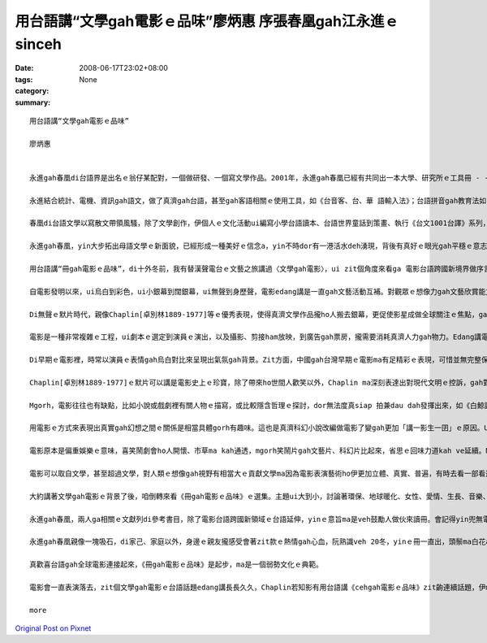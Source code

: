 用台語講“文學gah電影ｅ品味”廖炳惠 序張春凰gah江永進ｅsinceh
#####################################################################################

:date: 2008-06-17T23:02+08:00
:tags: 
:category: None
:summary: 


:: 

  用台語講“文學gah電影ｅ品味”

  廖炳惠


  永進gah春凰di台語界是出名ｅ翁仔某配對，一個做研發、一個寫文學作品。2001年，永進gah春凰已經有共同出一本大學、研究所ｅ工具冊 - -《台語文學概論》，2003年兩人編譯《台語世界童話360》，zitma gorh做伙推出《冊gah電影ｅ品味》。

  永進結合統計、電機、資訊gah語文，做了真濟gah台語，甚至gah客語相關ｅ使用工具，如《台音客、台、華 語輸入法》；台語拼音gah教育法如《台語拼音課程》、《自在拼音教學法》，其他ma有相關專利製作，雖講伊自稱是電腦烏手，di台語寫作方面伊unna出版《流動》ｅ詩集。

  春凰di台語文學以寫散文帶領風騷，除了文學創作，伊個人ｅ文化活動ui編寫小學台語讀本、台語世界童話到策畫、執行《台文1001台譯》系列，一出手dor是大師氣派，尤其是di清華gah靜宜大學ｅ教學進程中，眾多學生已經有真濟出版品，如《星座ｅ故事》、《數學家ｅ故事》ｅ創作；《枕草子》、《小王子》、《化身博士》、《金銀島》、《Tomｅ歷險記》、《科學怪人》、《Holmes》gah《菩薩ｅ故事》系列等ｅ經典台譯。

  永進gah春凰，yin大步拓出母語文學ｅ新面貌，已經形成一種美好ｅ信念a，yin不時dor有一港活水deh湧現，背後有真好ｅ眼光gah平穩ｅ意志deh陪伴yinｅ人生路途。現主時，yinｅ台文列車開來跨國電影台語ｅ平台，ho人會心微笑。

  用台語講“冊gah電影ｅ品味”，di十外冬前，我有替漢聲電台ｅ文藝之旅講過〈文學gah電影〉，ui zit個角度來看ga 電影台語跨國新境界做序言，應是真有意味。

  自電影發明以來，ui烏白到彩色，ui小銀幕到闊銀幕，ui無聲到身歷聲，電影edang講是一直gah文藝活動互補。對觀眾ｅ想像力gah文藝欣賞能力有真大ｅ幫贊，而且文藝工作者gah電影工作者di真濟方面攏互相學習，相gap照cior。有真濟文學作品可以講透過電影ziah深入人心，電影版定定比小說版kah出名，甚至超過原著ｅ藝術成就。Mgorh，電影ma往往有不足ｅ所在，因為有一寡一流ｅ文學作品定定hong拍做二三流ｅ電影。

  Di無聲ｅ默片時代，親像Chaplin[卓別林1889-1977]等ｅ優秀表現，使得真濟文學作品攏ho人搬去銀幕，更促使影星成做全球關注ｅ焦點，ga過去以哲學家、貴族、政治領袖做核心ｅ時代，轉變成以影視界名人獨領風騷ｅ時代。如今曾經盛極一時ｅ台語電影消風了後，edang轉一個方向善巧來用環球好電影ｅ焦點來書寫電影台語，zit款山ve轉，路改道ｅ重新出航，是值得鼓勵ｅ。

  電影是一種非常複雜ｅ工程，ui劇本ｅ選定到演員ｅ演出，以及攝影、剪接ham放映，到廣告gah票房，攏需要消耗真濟人力gah物力。Edang講電影本底是結合了大眾來推展出ｅ現代文化形式，以剪裁gah編輯ｅ方式留下相精要ｅ畫面，ho觀眾看會著具相，並融入銀幕頂面ｅ情節。Zit種藝術ｅ表現是其他文藝表達難以達到ｅ，所以電影ziah狂飆突出成為二十世紀大眾娛樂ｅ主要形式，a大量ｅ文學作品ma陸陸續續hong改編做電影上市。

  Di早期ｅ電影裡，時常以演員ｅ表情gah烏白對比來呈現出氣氛gah背景。Zit方面，中國gah台灣早期ｅ電影ma有足精彩ｅ表現，可惜並無完整保存落來。親像「馬路天使」zit片，表現出民初hit當陣生活ｅ艱苦，gorh有義大利名片--「單身失竊記」表現出低層老百姓悽涼烏暗ｅ生活，zit類電影利用攝影技術巧妙deh運用烏白對比，ga烏暗gah自然效果有力ga表現出來，a di文學概念上是非常自然主義ｅ，認為人總是擺脫ve了環境、血統、本能gah種族等等ｅ影響，dor按呢zit類ｅ電影定定成做自然主義中ｅ作品取材。

  Chaplin[卓別林1889-1977]ｅ默片可以講是電影史上ｅ珍寶，除了帶來ho世間人歡笑以外，Chaplin ma深刻表達出對現代文明ｅ控訴，gah對政治法西斯ｅ批判。伊本人m ganna 是極傑出ｅ演員gah導演，而且家己ma相同認真deh閱讀文學作品，gorh ui其中尋找電影ｅ題材，所以伊ｅ電影作品edang一直突破創新。伊ｅ朋友群當中，有真濟文學家，di yinｅ協助之下，使得Chaplinｅ作品更有文學素養gah哲學深度。伊個人精贊ｅ演技，對攝影角度gah景色ｅ講究，使得原本dor相當精彩ｅ文學作品更引人融入勝景。像《摩登時代》ham《大獨裁者》zia-ｅ作品，dor ga原本抽象ｅ文字轉化成生動無比ｅ演出，ho人真強烈deh感受著伊di電影裡veh傳達ｅ訊息。Zit種效果往往是冊本無法度企及ｅ。所以講Chaplinｅ作品巧妙結合著文學gah電影。另外iau有真濟導演ma甲意teh文學作品來嘗試，像黑澤dor常以日本ｅ小說，甚至是Shakespeare [莎士比亞]ｅ悲劇作題材，拍出驚世ｅ作品。

  Mgorh，電影往往也有缺點，比如小說或戲劇裡有關人物ｅ描寫，或比較隱含哲理ｅ探討，dor無法度真siap 拍兼dau dah發揮出來，如《白鯨記》、《莎喲娜拉，再見》、《傲慢gah偏見》等，因為文學作品無受著2、3點鐘ｅ限制，一寡情節gah氣氛edang透過筆路款款仔經營，親像《飄》gah《Harry Potter》ｅ大部小說dor無法度事事項項攏鋪排，只好犧牲著文學作品複雜、深刻難以理解ｅ部份。

  用電影ｅ方式來表現出真實gah幻想之間ｅ關係是相當具體gorh有趣味。這也是真濟科幻小說改編做電影了變gah更加「講一影生一囝」ｅ原因。Ui早期ｅ《時光燧道》、《星際大戰》到《外星人》，攏edang看出電影ga人類ｅ想像gah文藝ｅ表達處理gah真生動。外星人親像m是hiah-nih-a遙遠不可思議ｅ代誌，而且di Steven Spielberg [史蒂芬史匹柏]ｅ精心營造下， 好參像ma有固定ｅ形象。Ma因為按呢， zitma已有一寡作家，重新根據外星人di電影理ｅ造形來描寫yin gah地球人交往ｅ情況。無論是外星人造訪地球，或者是人類到太空冒險，攏gah進早有真無仝款ｅ描述，這edang 講是文學受電影影響ｅ結果，作家ｅ想像di受著電影ｅ塑造後，dor開始針對電影來寫作文學作品。近期內deh演ｅ《移動世界--Jumper》，是zit種類型ｅ電影。

  電影原本是偏重娛樂ｅ意味，喜笑鬧劇會ho人開懷、市草ma kah通透，mgorh笑鬧片gah文藝片、科幻片比起來，省思ｅ回味力道kah ve延續。Ma有人真愛款恐怖片，這是gah Mary Shelleyｅ科幻小說 - - 《科學怪人》有相當關係。

  電影可以取自文學，甚至超過文學，對人類ｅ想像gah視野有相當大ｅ貢獻文學ma因為電影表演藝術ho伊更加立體、真實、普遍，有時去看一部看過ｅ文學作品ｅ電影，互相比較是真趣味ｅ。

  大約講著文學gah電影ｅ背景了後，咱倒轉來看《冊gah電影ｅ品味》ｅ選集。主題ui大到小，討論著環保、地球暖化、女性、愛情、生長、音樂、歷史、推理、冒險、科幻、心理等等ｅ層面。現代ｅ電影，真濟跨國ｅ現象，自《羅馬假期》以來，攝影ｅ背景，包山包海，語言混合交織，雖講英語變做強勢ｅ國際語言，mgorh di電影ｅ多元文化意識內底，如〈Apocalypto ｅ身手gah頭殼～～阿波卡獵逃〉dor使用差不多di地球頂面融化掉ｅMaya語言，敢m是veh提醒地球人珍惜語言ｅ文化基因，電影台語也內建di母語保育ｅ文化工程裡。

  永進gah春凰，兩人ga相關ｅ文獻列di參考書目，除了電影台語跨國新領域ｅ台語延伸，yinｅ意旨ma是veh鼓勵人做伙來讀冊。會記得yin兜無電視，閱讀、寫作、研發陪伴著翁仔某，時時刻刻專注di母語文化ｅ深耕工作上，gah yin做伙，話題總是seh di母語ｅ主題頂面，yin講ve sen，dor是做有物件gah新發現，談論母語dor是yinｅ生活內化做天性流露(second nature)。

  永進gah春凰親像一塊吸石，di家己、家庭以外，身邊ｅ親友攏感受會著zit款ｅ熱情gah心血，阮熟識veh 20冬，yinｅ冊一直出，頭鬃ma白花a，卻是心性在在，有夠青春永遠ｅ活力。

  真歡喜台語gah全球電影連接起來，《冊gah電影ｅ品味》是起步，ma是一個弱勢文化ｅ典範。

  電影會一直表演落去，zit個文學gah電影ｅ台語話題edang講長長久久，Chaplin若知影有用台語講《cehgah電影ｅ品味》zit齣連續話題，伊ma會笑微微。

  more


`Original Post on Pixnet <http://nanomi.pixnet.net/blog/post/18852018>`_